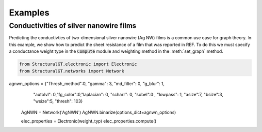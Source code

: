 ========
Examples
========

Conductivities of silver nanowire films
=======================================

Predicting the conductivties of two-dimensional silver nanowire (Ag NW) films is a common use case for graph theory. In this example, we show how to predict the sheet resistance of a film that was reported in REF. To do this we must specify a conductance weight type in the :code:`Compute` module and weighting method in the :meth:`set_graph` method.

.. code:: python

   from StructuralGT.electronic import Electronic
   from StructuralGT.networks import Network

agnwn_options = {"Thresh_method":0, "gamma": 3, "md_filter": 0, "g_blur": 1, 
            "autolvl": 0,"fg_color":0,"laplacian": 0, "scharr": 0, "sobel":0 ,
            "lowpass": 1, "asize":7, "bsize":3, "wsize":5, "thresh": 103}
   AgNWN = Network('AgNWN')
   AgNWN.binarize(options_dict=agnwn_options)

   elec_properties = Electronic(weight_typ)
   elec_properties.compute()
